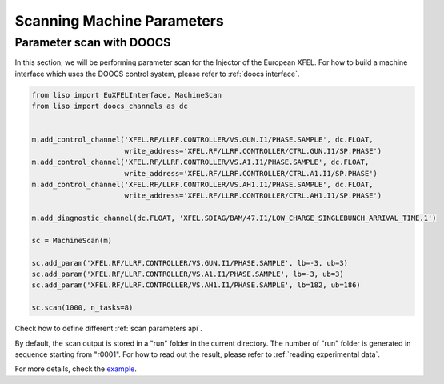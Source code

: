 Scanning Machine Parameters
===========================

.. _parameter scan with doocs:

Parameter scan with DOOCS
-------------------------

In this section, we will be performing parameter scan for the Injector of the
European XFEL. For how to build a machine interface which uses the DOOCS
control system, please refer to :ref:`doocs interface`.

.. code-block:: py

    from liso import EuXFELInterface, MachineScan
    from liso import doocs_channels as dc


    m.add_control_channel('XFEL.RF/LLRF.CONTROLLER/VS.GUN.I1/PHASE.SAMPLE', dc.FLOAT,
                          write_address='XFEL.RF/LLRF.CONTROLLER/CTRL.GUN.I1/SP.PHASE')
    m.add_control_channel('XFEL.RF/LLRF.CONTROLLER/VS.A1.I1/PHASE.SAMPLE', dc.FLOAT,
                          write_address='XFEL.RF/LLRF.CONTROLLER/CTRL.A1.I1/SP.PHASE')
    m.add_control_channel('XFEL.RF/LLRF.CONTROLLER/VS.AH1.I1/PHASE.SAMPLE', dc.FLOAT,
                          write_address='XFEL.RF/LLRF.CONTROLLER/CTRL.AH1.I1/SP.PHASE')

    m.add_diagnostic_channel(dc.FLOAT, 'XFEL.SDIAG/BAM/47.I1/LOW_CHARGE_SINGLEBUNCH_ARRIVAL_TIME.1')

    sc = MachineScan(m)

    sc.add_param('XFEL.RF/LLRF.CONTROLLER/VS.GUN.I1/PHASE.SAMPLE', lb=-3, ub=3)
    sc.add_param('XFEL.RF/LLRF.CONTROLLER/VS.A1.I1/PHASE.SAMPLE', lb=-3, ub=3)
    sc.add_param('XFEL.RF/LLRF.CONTROLLER/VS.AH1.I1/PHASE.SAMPLE', lb=182, ub=186)

    sc.scan(1000, n_tasks=8)


Check how to define different :ref:`scan parameters api`.

By default, the scan output is stored in a "run" folder in the current
directory. The number of "run" folder is generated in sequence starting from
"r0001". For how to read out the result, please refer to :ref:`reading experimental data`.

For more details, check the `example <https://github.com/zhujun98/liso/tree/master/examples/xfel_experiment>`_.
